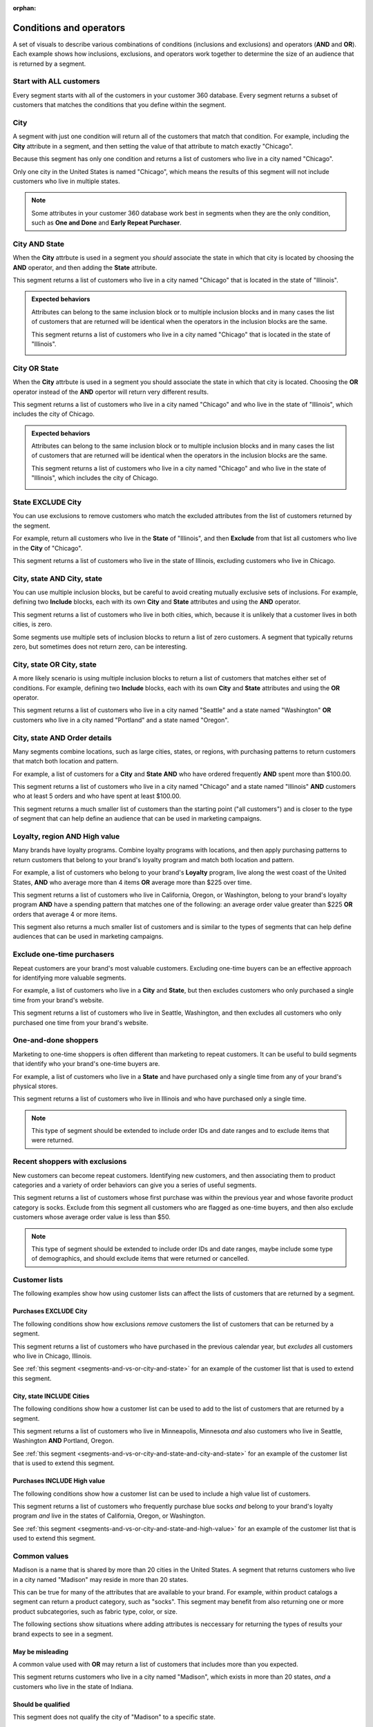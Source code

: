 .. https://docs.amperity.com/user/

:orphan:

.. meta::
    :description lang=en:
        Understand how combinations of conditions (inclusions and exclusions) and operators (AND and OR).

.. meta::
    :content class=swiftype name=body data-type=text:
        Understand how combinations of conditions (inclusions and exclusions) and operators (AND and OR).

.. meta::
    :content class=swiftype name=title data-type=string:
        About segment conditions and operators

==================================================
Conditions and operators
==================================================

.. segments-and-vs-or-start

A set of visuals to describe various combinations of conditions (inclusions and exclusions) and operators (**AND** and **OR**). Each example shows how inclusions, exclusions, and operators work together to determine the size of an audience that is returned by a segment.

.. segments-and-vs-or-end


.. _segments-and-vs-or-all-customers:

Start with ALL customers
==================================================

.. segments-and-vs-or-all-customers-start

Every segment starts with all of the customers in your customer 360 database. Every segment returns a subset of customers that matches the conditions that you define within the segment.

.. segments-and-vs-or-all-customers-end


.. _segments-and-vs-or-city:

City
==================================================

.. segments-and-vs-or-city-start

A segment with just one condition will return all of the customers that match that condition. For example, including the **City** attribute in a segment, and then setting the value of that attribute to match exactly "Chicago".

.. image:: ../../images/segments-and-or-example-city-conditions.png
   :width: 340 px
   :alt: EXAMPLE
   :align: left
   :class: no-scaled-link

Because this segment has only one condition and returns a list of customers who live in a city named "Chicago".

.. image:: ../../images/segments-and-or-example-city-segment.png
   :width: 580 px
   :alt: EXAMPLE
   :align: left
   :class: no-scaled-link

Only one city in the United States is named "Chicago", which means the results of this segment will not include customers who live in multiple states.

.. note:: Some attributes in your customer 360 database work best in segments when they are the only condition, such as **One and Done** and **Early Repeat Purchaser**.

.. segments-and-vs-or-city-end


.. _segments-and-vs-or-city-and-state:

City AND State
==================================================

.. segments-and-vs-or-city-and-state-start

When the **City** attrbute is used in a segment you *should* associate the state in which that city is located by choosing the **AND** operator, and then adding the **State** attribute.

.. image:: ../../images/segments-and-or-example-city-and-state-conditions.png
   :width: 340 px
   :alt: EXAMPLE
   :align: left
   :class: no-scaled-link

This segment returns a list of customers who live in a city named "Chicago" that is located in the state of "Illinois".

.. image:: ../../images/segments-and-or-example-city-and-state-segment.png
   :width: 580 px
   :alt: EXAMPLE
   :align: left
   :class: no-scaled-link

.. segments-and-vs-or-city-and-state-end

.. segments-and-vs-or-city-and-state-dual-start

.. admonition:: Expected behaviors

   Attributes can belong to the same inclusion block or to multiple inclusion blocks and in many cases the list of customers that are returned will be identical when the operators in the inclusion blocks are the same.

   .. image:: ../../images/segments-and-or-example-city-and-state-dual-conditions.png
      :width: 340 px
      :alt: EXAMPLE
      :align: left
      :class: no-scaled-link

   This segment returns a list of customers who live in a city named "Chicago" that is located in the state of "Illinois".

   .. image:: ../../images/segments-and-or-example-city-and-state-dual-segment.png
      :width: 580 px
      :alt: EXAMPLE
      :align: left
      :class: no-scaled-link

.. segments-and-vs-or-city-and-state-dual-end


.. _segments-and-vs-or-city-or-state:

City OR State
==================================================

.. segments-and-vs-or-city-or-state-start

When the **City** attrbute is used in a segment you should associate the state in which that city is located. Choosing the **OR** operator instead of the **AND** opertor will return very different results.

.. image:: ../../images/segments-and-or-example-city-or-state-conditions.png
   :width: 340 px
   :alt: EXAMPLE
   :align: left
   :class: no-scaled-link

This segment returns a list of customers who live in a city named "Chicago" and who live in the state of "Illinois", which includes the city of Chicago.

.. image:: ../../images/segments-and-or-example-city-or-state-segment.png
   :width: 580 px
   :alt: EXAMPLE
   :align: left
   :class: no-scaled-link

.. segments-and-vs-or-city-or-state-end

.. segments-and-vs-or-city-or-state-dual-start

.. admonition:: Expected behaviors

   Attributes can belong to the same inclusion block or to multiple inclusion blocks and in many cases the list of customers that are returned will be identical when the operators in the inclusion blocks are the same.

   .. image:: ../../images/segments-and-or-example-city-or-state-dual-conditions.png
      :width: 340 px
      :alt: EXAMPLE
      :align: left
      :class: no-scaled-link

   This segment returns a list of customers who live in a city named "Chicago" and who live in the state of "Illinois", which includes the city of Chicago.

   .. image:: ../../images/segments-and-or-example-city-or-state-dual-segment.png
      :width: 580 px
      :alt: EXAMPLE
      :align: left
      :class: no-scaled-link

.. segments-and-vs-or-city-or-state-dual-end


.. _segments-and-vs-or-state-exclude-city:

State EXCLUDE City
==================================================

.. segments-and-vs-or-state-exclude-city-start

You can use exclusions to remove customers who match the excluded attributes from the list of customers returned by the segment.

For example, return all customers who live in the **State** of "Illinois", and then **Exclude** from that list all customers who live in the **City** of "Chicago".

.. image:: ../../images/segments-and-or-example-state-exclude-city-conditions.png
   :width: 340 px
   :alt: EXAMPLE
   :align: left
   :class: no-scaled-link

This segment returns a list of customers who live in the state of Illinois, excluding customers who live in Chicago.

.. image:: ../../images/segments-and-or-example-state-exclude-city-segment.png
   :width: 580 px
   :alt: EXAMPLE
   :align: left
   :class: no-scaled-link

.. segments-and-vs-or-state-exclude-city-end


.. _segments-and-vs-or-city-and-state-and-city-and-state:

City, state AND City, state
==================================================

.. segments-and-vs-or-city-and-state-and-city-and-state-start

You can use multiple inclusion blocks, but be careful to avoid creating mutually exclusive sets of inclusions. For example, defining two **Include** blocks, each with its own **City** and **State** attributes and using the **AND** operator.

.. image:: ../../images/segments-and-or-example-city-and-state-and-city-and-state-conditions.png
   :width: 340 px
   :alt: EXAMPLE
   :align: left
   :class: no-scaled-link

This segment returns a list of customers who live in both cities, which, because it is unlikely that a customer lives in both cities, is zero.

.. image:: ../../images/segments-and-or-example-city-and-state-and-city-and-state-segment.png
   :width: 580 px
   :alt: EXAMPLE
   :align: left
   :class: no-scaled-link

Some segments use multiple sets of inclusion blocks to return a list of zero customers. A segment that typically returns zero, but sometimes does not return zero, can be interesting.

.. segments-and-vs-or-city-and-state-and-city-and-state-end


.. _segments-and-vs-or-city-and-state-or-city-and-state:

City, state OR City, state
==================================================

.. segments-and-vs-or-city-and-state-or-city-and-state-start

A more likely scenario is using multiple inclusion blocks to return a list of customers that matches either set of conditions. For example, defining two **Include** blocks, each with its own **City** and **State** attributes and using the **OR** operator.

.. image:: ../../images/segments-and-or-example-city-and-state-or-city-and-state-conditions.png
   :width: 340 px
   :alt: EXAMPLE
   :align: left
   :class: no-scaled-link

This segment returns a list of customers who live in a city named "Seattle" and a state named "Washington" **OR** customers who live in a city named "Portland" and a state named "Oregon".

.. image:: ../../images/segments-and-or-example-city-and-state-or-city-and-state-segment.png
   :width: 580 px
   :alt: EXAMPLE
   :align: left
   :class: no-scaled-link

.. segments-and-vs-or-city-and-state-or-city-and-state-end


.. _segments-and-vs-or-city-and-state-and-orders:

City, state AND Order details
==================================================

.. segments-and-vs-or-city-and-state-and-orders-start

Many segments combine locations, such as large cities, states, or regions, with purchasing patterns to return customers that match both location and pattern.

For example, a list of customers for a **City** and **State** **AND** who have ordered frequently **AND** spent more than $100.00.

.. image:: ../../images/segments-and-or-example-city-and-state-and-orders-conditions.png
   :width: 340 px
   :alt: EXAMPLE
   :align: left
   :class: no-scaled-link

This segment returns a list of customers who live in a city named "Chicago" and a state named "Illinois" **AND** customers who at least 5 orders and who have spent at least $100.00.

.. image:: ../../images/segments-and-or-example-city-and-state-and-orders-segment.png
   :width: 580 px
   :alt: EXAMPLE
   :align: left
   :class: no-scaled-link

This segment returns a much smaller list of customers than the starting point ("all customers") and is closer to the type of segment that can help define an audience that can be used in marketing campaigns.

.. segments-and-vs-or-city-and-state-and-orders-end


.. _segments-and-vs-or-city-and-state-and-high-value:

Loyalty, region AND High value
==================================================

.. segments-and-vs-or-city-and-state-and-high-value-start

Many brands have loyalty programs. Combine loyalty programs with locations, and then apply purchasing patterns to return customers that belong to your brand's loyalty program and match both location and pattern.

For example, a list of customers who belong to your brand's **Loyalty** program, live along the west coast of the United States, **AND** who average more than 4 items **OR** average more than $225 over time.

.. image:: ../../images/segments-and-vs-or-city-and-state-and-high-value-conditions.png
   :width: 340 px
   :alt: EXAMPLE
   :align: left
   :class: no-scaled-link

This segment returns a list of customers who live in California, Oregon, or Washington, belong to your brand's loyalty program **AND** have a spending pattern that matches one of the following: an average order value greater than $225 **OR** orders that average 4 or more items.

.. image:: ../../images/segments-and-vs-or-city-and-state-and-high-value-segment.png
   :width: 580 px
   :alt: EXAMPLE
   :align: left
   :class: no-scaled-link

This segment also returns a much smaller list of customers and is similar to the types of segments that can help define audiences that can be used in marketing campaigns.

.. segments-and-vs-or-city-and-state-and-high-value-end


.. _segments-and-vs-or-exclude-one-time-online-purchasers:

Exclude one-time purchasers
==================================================

.. segments-and-vs-or-exclude-one-time-online-purchasers-start

Repeat customers are your brand's most valuable customers. Excluding one-time buyers can be an effective approach for identifying more valuable segments.

For example, a list of customers who live in a **City** and **State**, but then excludes customers who only purchased a single time from your brand's website.

.. image:: ../../images/segments-and-vs-or-exclude-one-time-online-purchasers-conditions.png
   :width: 340 px
   :alt: EXAMPLE
   :align: left
   :class: no-scaled-link

This segment returns a list of customers who live in Seattle, Washington, and then excludes all customers who only purchased one time from your brand's website.

.. image:: ../../images/segments-and-vs-or-exclude-one-time-online-purchasers-segment.png
   :width: 580 px
   :alt: EXAMPLE
   :align: left
   :class: no-scaled-link

.. segments-and-vs-or-exclude-one-time-online-purchasers-end


.. _segments-and-vs-or-one-and-done-store-shoppers:

One-and-done shoppers
==================================================

.. segments-and-vs-or-one-and-done-store-shoppers-start

Marketing to one-time shoppers is often different than marketing to repeat customers. It can be useful to build segments that identify who your brand's one-time buyers are.

For example, a list of customers who live in a **State** and have purchased only a single time from any of your brand's physical stores.

.. image:: ../../images/segments-and-vs-or-one-and-done-store-shoppers-conditions.png
   :width: 340 px
   :alt: EXAMPLE
   :align: left
   :class: no-scaled-link

This segment returns a list of customers who live in Illinois and who have purchased only a single time.

.. image:: ../../images/segments-and-vs-or-one-and-done-store-shoppers-segment.png
   :width: 580 px
   :alt: EXAMPLE
   :align: left
   :class: no-scaled-link

.. note:: This type of segment should be extended to include order IDs and date ranges and to exclude items that were returned.

.. segments-and-vs-or-one-and-done-store-shoppers-end


.. _segments-and-vs-or-recent-customers-plus-exclusions:

Recent shoppers with exclusions
==================================================

.. segments-and-vs-or-recent-customers-plus-exclusions-start

New customers can become repeat customers. Identifying new customers, and then associating them to product categories and a variety of order behaviors can give you a series of useful segments.

.. image:: ../../images/segments-and-or-recent-customers-plus-exclusions-conditions.png
   :width: 340 px
   :alt: EXAMPLE
   :align: left
   :class: no-scaled-link

This segment returns a list of customers whose first purchase was within the previous year and whose favorite product category is socks. Exclude from this segment all customers who are flagged as one-time buyers, and then also exclude customers whose average order value is less than $50.

.. image:: ../../images/segments-and-or-recent-customers-plus-exclusions-segment.png
   :width: 580 px
   :alt: EXAMPLE
   :align: left
   :class: no-scaled-link

.. note:: This type of segment should be extended to include order IDs and date ranges, maybe include some type of demographics, and should exclude items that were returned or cancelled.

.. segments-and-vs-or-recent-customers-plus-exclusions-end


.. _segments-and-vs-or-include-exclude-segments:

Customer lists
==================================================

.. segments-and-vs-or-include-exclude-segments-start

The following examples show how using customer lists can affect the lists of customers that are returned by a segment.

.. segments-and-vs-or-include-exclude-segments-end


.. _segments-and-vs-or-recent-purchases-exclude-chicago:

Purchases EXCLUDE City
--------------------------------------------------

.. segments-and-vs-or-recent-purchases-exclude-chicago-start

The following conditions show how exclusions *remove* customers the list of customers that can be returned by a segment.

.. image:: ../../images/segments-and-vs-or-recent-purchases-exclude-chicago-conditions.png
   :width: 340 px
   :alt: EXAMPLE
   :align: left
   :class: no-scaled-link

This segment returns a list of customers who have purchased in the previous calendar year, but *excludes* all customers who live in Chicago, Illinois.

See :ref:`this segment <segments-and-vs-or-city-and-state>` for an example of the customer list that is used to extend this segment.

.. image:: ../../images/segments-and-vs-or-recent-purchases-exclude-chicago-segment.png
   :width: 580 px
   :alt: EXAMPLE
   :align: left
   :class: no-scaled-link

.. segments-and-vs-or-recent-purchases-exclude-chicago-end


.. _segments-and-vs-or-city-and-state-include-cities:

City, state INCLUDE Cities
--------------------------------------------------

.. segments-and-vs-or-city-and-state-include-cities-start

The following conditions show how a customer list can be used to add to the list of customers that are returned by a segment.

.. image:: ../../images/segments-and-vs-or-city-and-state-include-cities-conditions.png
   :width: 340 px
   :alt: EXAMPLE
   :align: left
   :class: no-scaled-link

This segment returns a list of customers who live in Minneapolis, Minnesota *and* also customers who live in Seattle, Washington **AND** Portland, Oregon.

See :ref:`this segment <segments-and-vs-or-city-and-state-and-city-and-state>` for an example of the customer list that is used to extend this segment.

.. image:: ../../images/segments-and-vs-or-city-and-state-include-cities-segment.png
   :width: 580 px
   :alt: EXAMPLE
   :align: left
   :class: no-scaled-link

.. segments-and-vs-or-city-and-state-include-cities-end


.. _segments-and-vs-or-cities-and-states-include-high-value:

Purchases INCLUDE High value
--------------------------------------------------

.. segments-and-vs-or-cities-and-states-include-high-value-start

The following conditions show how a customer list can be used to include a high value list of customers.

.. image:: ../../images/segments-and-vs-or-cities-and-states-include-high-value-conditions.png
   :width: 340 px
   :alt: EXAMPLE
   :align: left
   :class: no-scaled-link

This segment returns a list of customers who frequently purchase blue socks *and* belong to your brand's loyalty program *and* live in the states of California, Oregon, or Washington.

See :ref:`this segment <segments-and-vs-or-city-and-state-and-high-value>` for an example of the customer list that is used to extend this segment.

.. image:: ../../images/segments-and-vs-or-cities-and-states-include-high-value-segment.png
   :width: 580 px
   :alt: EXAMPLE
   :align: left
   :class: no-scaled-link

.. segments-and-vs-or-cities-and-states-include-high-value-end


.. _segments-and-vs-or-common-values:

Common values
==================================================

.. segments-and-vs-or-common-values-start

Madison is a name that is shared by more than 20 cities in the United States. A segment that returns customers who live in a city named "Madison" may reside in more than 20 states.

This can be true for many of the attributes that are available to your brand. For example, within product catalogs a segment can return a product category, such as "socks". This segment may benefit from also returning one or more product subcategories, such as fabric type, color, or size.

The following sections show situations where adding attributes is neccessary for returning the types of results your brand expects to see in a segment.

.. segments-and-vs-or-common-values-end


.. _segments-and-vs-or-common-values-may-mislead:

May be misleading
--------------------------------------------------

.. segments-and-vs-or-common-values-may-mislead-start

A common value used with **OR** may return a list of customers that includes more than you expected.

.. image:: ../../images/segments-and-or-example-city-and-state-conditions-common.png
   :width: 340 px
   :alt: EXAMPLE
   :align: left
   :class: no-scaled-link

This segment returns customers who live in a city named "Madison", which exists in more than 20 states, *and* a customers who live in the state of Indiana.

.. image:: ../../images/segments-and-or-example-city-and-state-segment-common.png
   :width: 580 px
   :alt: EXAMPLE
   :align: left
   :class: no-scaled-link

.. segments-and-vs-or-common-values-may-mislead-end


.. _segments-and-vs-or-common-values-should-often-be-qualified:

Should be qualified
--------------------------------------------------

.. segments-and-vs-or-common-values-should-often-be-qualified-start

This segment does not qualify the city of "Madison" to a specific state.

.. image:: ../../images/segments-and-or-example-city-and-state-dual-conditions-qualify-conditions.png
   :width: 340 px
   :alt: EXAMPLE
   :align: left
   :class: no-scaled-link

This segment returns customers who live in a city named "Madison" in one of the following states: Indiana and Wisconsin.

.. image:: ../../images/segments-and-or-example-city-and-state-dual-segment-qualify-conditions.png
   :width: 580 px
   :alt: EXAMPLE
   :align: left
   :class: no-scaled-link

(See :ref:`this segment <segments-and-vs-or-city-and-state-and-city-and-state>` for a combination of **AND** and inclusion blocks that returns similar results.)

.. segments-and-vs-or-common-values-should-often-be-qualified-end
